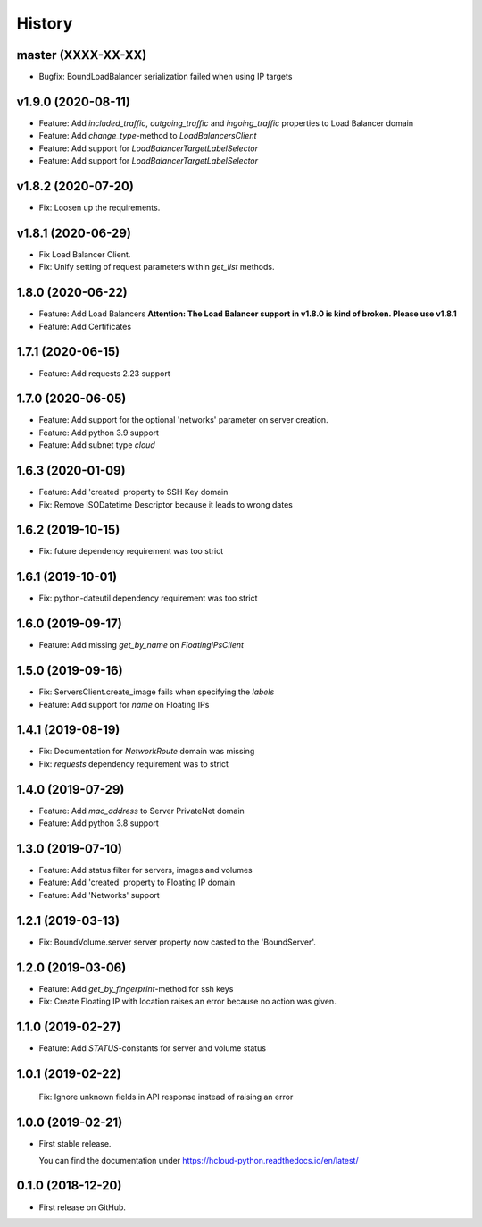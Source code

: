 =======
History
=======

master (XXXX-XX-XX)
--------------------

* Bugfix: BoundLoadBalancer serialization failed when using IP targets

v1.9.0 (2020-08-11)
--------------------

* Feature: Add `included_traffic`, `outgoing_traffic` and `ingoing_traffic` properties to Load Balancer domain
* Feature: Add `change_type`-method to `LoadBalancersClient`
* Feature: Add support for `LoadBalancerTargetLabelSelector`
* Feature: Add support for `LoadBalancerTargetLabelSelector`

v1.8.2 (2020-07-20)
--------------------

* Fix: Loosen up the requirements.


v1.8.1 (2020-06-29)
--------------------

* Fix Load Balancer Client.
* Fix: Unify setting of request parameters within `get_list` methods.

1.8.0 (2020-06-22)
--------------------

* Feature: Add Load Balancers **Attention: The Load Balancer support in v1.8.0 is kind of broken. Please use v1.8.1**
* Feature: Add Certificates


1.7.1 (2020-06-15)
--------------------

* Feature: Add requests 2.23 support

1.7.0 (2020-06-05)
--------------------

* Feature: Add support for the optional 'networks' parameter on server creation.
* Feature: Add python 3.9 support
* Feature: Add subnet type `cloud`

1.6.3 (2020-01-09)
--------------------

* Feature: Add 'created' property to SSH Key domain
* Fix: Remove ISODatetime Descriptor because it leads to wrong dates

1.6.2 (2019-10-15)
-------------------
* Fix: future dependency requirement was too strict

1.6.1 (2019-10-01)
-------------------
* Fix: python-dateutil dependency requirement was too strict

1.6.0 (2019-09-17)
-------------------

* Feature: Add missing `get_by_name` on `FloatingIPsClient`

1.5.0 (2019-09-16)
-------------------

* Fix: ServersClient.create_image fails when specifying the `labels`
* Feature: Add support for `name` on Floating IPs

1.4.1 (2019-08-19)
------------------

* Fix: Documentation for `NetworkRoute` domain was missing

* Fix: `requests` dependency requirement was to strict

1.4.0 (2019-07-29)
------------------

* Feature: Add `mac_address` to Server PrivateNet domain

* Feature: Add python 3.8 support

1.3.0 (2019-07-10)
------------------

* Feature: Add status filter for servers, images and volumes
* Feature: Add 'created' property to Floating IP domain
* Feature: Add 'Networks' support

1.2.1 (2019-03-13)
------------------

* Fix: BoundVolume.server server property now casted to the 'BoundServer'.

1.2.0 (2019-03-06)
------------------

* Feature: Add `get_by_fingerprint`-method for ssh keys
* Fix: Create Floating IP with location raises an error because no action was given.

1.1.0 (2019-02-27)
------------------

* Feature: Add `STATUS`-constants for server and volume status

1.0.1 (2019-02-22)
------------------

  Fix: Ignore unknown fields in API response instead of raising an error

1.0.0 (2019-02-21)
------------------

* First stable release.
  
  You can find the documentation under https://hcloud-python.readthedocs.io/en/latest/

0.1.0 (2018-12-20)
------------------

* First release on GitHub.
